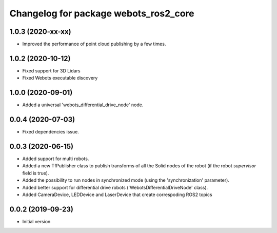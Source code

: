 ^^^^^^^^^^^^^^^^^^^^^^^^^^^^^^^^^^^^^^
Changelog for package webots_ros2_core
^^^^^^^^^^^^^^^^^^^^^^^^^^^^^^^^^^^^^^

1.0.3 (2020-xx-xx)
------------------
* Improved the performance of point cloud publishing by a few times.

1.0.2 (2020-10-12)
------------------
* Fixed support for 3D Lidars
* Fixed Webots executable discovery

1.0.0 (2020-09-01)
------------------
* Added a universal 'webots_differential_drive_node' node.

0.0.4 (2020-07-03)
------------------
* Fixed dependencies issue.

0.0.3 (2020-06-15)
------------------
* Added support for multi robots.
* Added a new TfPublisher class to publish transforms of all the Solid nodes of the robot (if the robot `supervisor` field is true).
* Added the possibility to run nodes in synchronized mode (using the 'synchronization' parameter).
* Added better support for differential drive robots ('WebotsDifferentialDriveNode' class).
* Added CameraDevice, LEDDevice and LaserDevice that create correspoding ROS2 topics

0.0.2 (2019-09-23)
------------------
* Initial version
